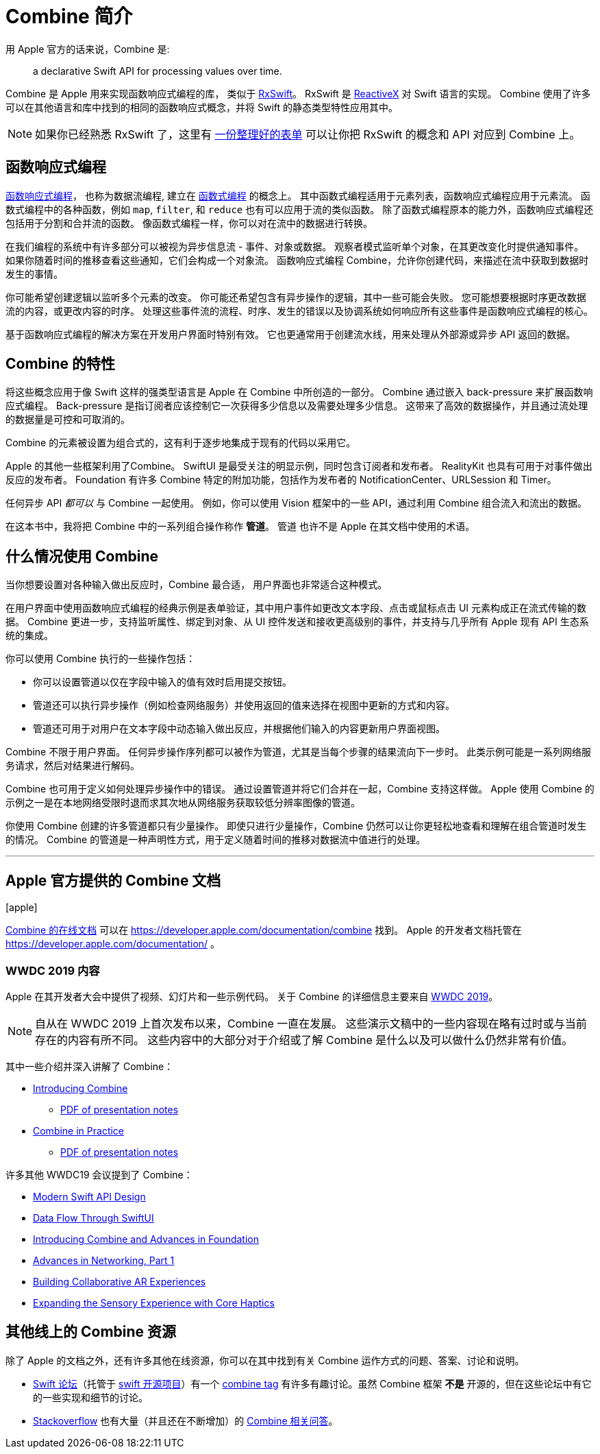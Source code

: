[#introduction]
= Combine 简介

用 Apple 官方的话来说，Combine 是:

[quote]
a declarative Swift API for processing values over time.

Combine 是 Apple 用来实现函数响应式编程的库， 类似于 https://github.com/ReactiveX/RxSwift[RxSwift]。
RxSwift 是 http://reactivex.io[ReactiveX] 对 Swift 语言的实现。
Combine 使用了许多可以在其他语言和库中找到的相同的函数响应式概念，并将 Swift 的静态类型特性应用其中。

[NOTE]
====
如果你已经熟悉 RxSwift 了，这里有 https://github.com/CombineCommunity/rxswift-to-combine-cheatsheet[一份整理好的表单] 可以让你把 RxSwift 的概念和 API 对应到 Combine 上。
====

== 函数响应式编程

https://en.wikipedia.org/wiki/Functional_reactive_programming[函数响应式编程]， 也称为数据流编程, 建立在 https://en.wikipedia.org/wiki/Functional_programming[函数式编程] 的概念上。
其中函数式编程适用于元素列表，函数响应式编程应用于元素流。
函数式编程中的各种函数，例如 `map`, `filter`, 和 `reduce` 也有可以应用于流的类似函数。
除了函数式编程原本的能力外，函数响应式编程还包括用于分割和合并流的函数。
像函数式编程一样，你可以对在流中的数据进行转换。

在我们编程的系统中有许多部分可以被视为异步信息流 - 事件、对象或数据。
观察者模式监听单个对象，在其更改变化时提供通知事件。
如果你随着时间的推移查看这些通知，它们会构成一个对象流。
函数响应式编程 Combine，允许你创建代码，来描述在流中获取到数据时发生的事情。

你可能希望创建逻辑以监听多个元素的改变。
你可能还希望包含有异步操作的逻辑，其中一些可能会失败。
您可能想要根据时序更改数据流的内容，或更改内容的时序。
处理这些事件流的流程、时序、发生的错误以及协调系统如何响应所有这些事件是函数响应式编程的核心。

基于函数响应式编程的解决方案在开发用户界面时特别有效。
它也更通常用于创建流水线，用来处理从外部源或异步 API 返回的数据。

== Combine 的特性

将这些概念应用于像 Swift 这样的强类型语言是 Apple 在 Combine 中所创造的一部分。
Combine 通过嵌入 back-pressure 来扩展函数响应式编程。
Back-pressure 是指订阅者应该控制它一次获得多少信息以及需要处理多少信息。
这带来了高效的数据操作，并且通过流处理的数据量是可控和可取消的。

Combine 的元素被设置为组合式的，这有利于逐步地集成于现有的代码以采用它。

Apple 的其他一些框架利用了Combine。
SwiftUI 是最受关注的明显示例，同时包含订阅者和发布者。
RealityKit 也具有可用于对事件做出反应的发布者。
Foundation 有许多 Combine 特定的附加功能，包括作为发布者的 NotificationCenter、URLSession 和 Timer。

任何异步 API _都可以_ 与 Combine 一起使用。
例如，你可以使用 Vision 框架中的一些 API，通过利用 Combine 组合流入和流出的数据。

[sidebar]
****
在这本书中，我将把 Combine 中的一系列组合操作称作 **管道**。
管道 也许不是 Apple 在其文档中使用的术语。
****

== 什么情况使用 Combine

当你想要设置对各种输入做出反应时，Combine 最合适，
用户界面也非常适合这种模式。

在用户界面中使用函数响应式编程的经典示例是表单验证，其中用户事件如更改文本字段、点击或鼠标点击 UI 元素构成正在流式传输的数据。
Combine 更进一步，支持监听属性、绑定到对象、从 UI 控件发送和接收更高级别的事件，并支持与几乎所有 Apple 现有 API 生态系统的集成。

你可以使用 Combine 执行的一些操作包括：

* 你可以设置管道以仅在字段中输入的值有效时启用提交按钮。
* 管道还可以执行异步操作（例如检查网络服务）并使用返回的值来选择在视图中更新的方式和内容。
* 管道还可用于对用户在文本字段中动态输入做出反应，并根据他们输入的内容更新用户界面视图。

Combine 不限于用户界面。
任何异步操作序列都可以被作为管道，尤其是当每个步骤的结果流向下一步时。
此类示例可能是一系列网络服务请求，然后对结果进行解码。

Combine 也可用于定义如何处理异步操作中的错误。
通过设置管道并将它们合并在一起，Combine 支持这样做。
Apple 使用 Combine 的示例之一是在本地网络受限时退而求其次地从网络服务获取较低分辨率图像的管道。

你使用 Combine 创建的许多管道都只有少量操作。
即使只进行少量操作，Combine 仍然可以让你更轻松地查看和理解在组合管道时发生的情况。
Combine 的管道是一种声明性方式，用于定义随着时间的推移对数据流中值进行的处理。

// force a page break - ignored in HTML rendering
<<<
'''

[#introduction-appledocs]
== Apple 官方提供的 Combine 文档

icon:apple[size=2x,set=fab]

https://developer.apple.com/documentation/combine[Combine 的在线文档] 可以在 https://developer.apple.com/documentation/combine 找到。
Apple 的开发者文档托管在 https://developer.apple.com/documentation/ 。

=== WWDC 2019 内容

Apple 在其开发者大会中提供了视频、幻灯片和一些示例代码。
关于 Combine 的详细信息主要来自 https://developer.apple.com/videos/play/wwdc2019[WWDC 2019]。

[NOTE]
====
自从在 WWDC 2019 上首次发布以来，Combine 一直在发展。
这些演示文稿中的一些内容现在略有过时或与当前存在的内容有所不同。
这些内容中的大部分对于介绍或了解 Combine 是什么以及可以做什么仍然非常有价值。
====

其中一些介绍并深入讲解了 Combine：

* https://developer.apple.com/videos/play/wwdc2019/722/[Introducing Combine]
** https://devstreaming-cdn.apple.com/videos/wwdc/2019/722l6blhn0efespfgx/722/722_introducing_combine.pdf?dl=1[PDF of presentation notes]

* https://developer.apple.com/videos/play/wwdc2019/721/[Combine in Practice]
** https://devstreaming-cdn.apple.com/videos/wwdc/2019/721ga0kflgr4ypfx/721/721_combine_in_practice.pdf?dl=1[PDF of presentation notes]

许多其他 WWDC19 会议提到了 Combine：

* https://developer.apple.com/videos/play/wwdc2019/415/[Modern Swift API Design]
* https://developer.apple.com/videos/play/wwdc2019/226[Data Flow Through SwiftUI]
* https://developer.apple.com/videos/play/wwdc2019/711[Introducing Combine and Advances in Foundation]
* https://developer.apple.com/videos/play/wwdc2019/712/[Advances in Networking, Part 1]

* https://developer.apple.com/videos/play/wwdc2019/610/[Building Collaborative AR Experiences]
* https://developer.apple.com/videos/play/wwdc2019/223/[Expanding the Sensory Experience with Core Haptics]

== 其他线上的 Combine 资源

除了 Apple 的文档之外，还有许多其他在线资源，你可以在其中找到有关 Combine 运作方式的问题、答案、讨论和说明。

* https://forums.swift.org/[Swift 论坛]（托管于 https://swift.org/[swift 开源项目]）有一个 https://forums.swift.org/tags/combine[combine tag] 有许多有趣讨论。虽然 Combine 框架 *不是* 开源的，但在这些论坛中有它的一些实现和细节的讨论。

* https://stackoverflow.com[Stackoverflow] 也有大量（并且还在不断增加）的 https://stackoverflow.com/questions/tagged/combine[Combine 相关问答]。

// force a page break - ignored in HTML rendering
<<<
